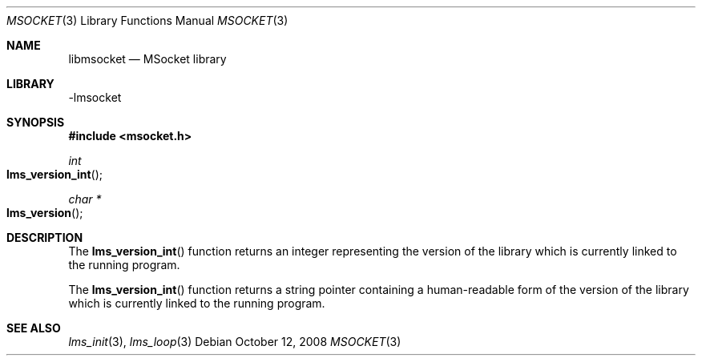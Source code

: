 .Dd October 12, 2008
.Dt MSOCKET 3
.Os
.Sh NAME
.Nm libmsocket
.Nd MSocket library
.Sh LIBRARY
-lmsocket
.Sh SYNOPSIS
.In msocket.h
.Ft int
.Fo lms_version_int
.Fc
.Ft char *
.Fo lms_version
.Fc
.Sh DESCRIPTION
The 
.Fn lms_version_int 
function returns an integer representing the version of the library which is currently linked to the running program.
.Pp
The 
.Fn lms_version_int 
function returns a string pointer containing a human-readable form of the version of the library which is currently linked to the running program.
.Sh SEE ALSO
.Xr lms_init 3 ,
.Xr lms_loop 3
